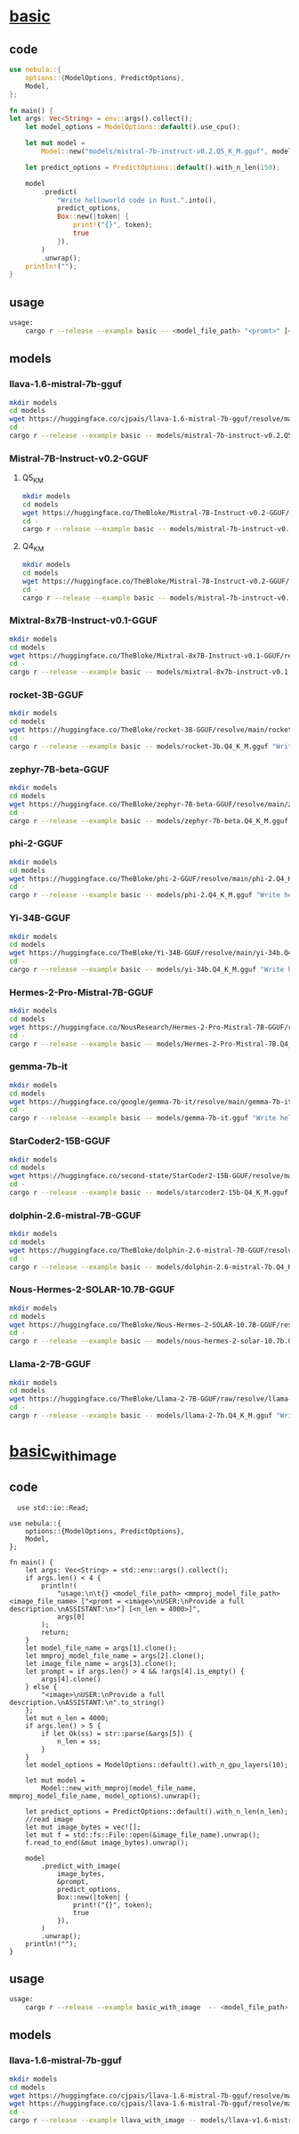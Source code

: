 * [[https://github.com/nchapman/nebula/blob/main/examples/basic.rs][basic]]

** code
#+BEGIN_SRC Rust
use nebula::{
    options::{ModelOptions, PredictOptions},
    Model,
};

fn main() {
let args: Vec<String> = env::args().collect();
    let model_options = ModelOptions::default().use_cpu();

    let mut model =
        Model::new("models/mistral-7b-instruct-v0.2.Q5_K_M.gguf", model_options).unwrap();

    let predict_options = PredictOptions::default().with_n_len(150);

    model
        .predict(
            "Write helloworld code in Rust.".into(),
            predict_options,
            Box::new(|token| {
                print!("{}", token);
                true
            }),
        )
        .unwrap();
    println!("");
}
#+END_SRC
** usage
#+BEGIN_SRC bash
usage:
	cargo r --release --example basic -- <model_file_path> "<promt>" [<n_len = 150>]
#+END_SRC
** models
*** llava-1.6-mistral-7b-gguf
#+BEGIN_SRC bash
  mkdir models
  cd models
  wget https://huggingface.co/cjpais/llava-1.6-mistral-7b-gguf/resolve/main/llava-v1.6-mistral-7b.Q4_K_M.gguf
  cd -
  cargo r --release --example basic -- models/mistral-7b-instruct-v0.2.Q5_K_M.gguf "Write helloworld code in Rust."
#+END_SRC
*** Mistral-7B-Instruct-v0.2-GGUF
**** Q5_K_M
#+BEGIN_SRC bash
  mkdir models
  cd models
  wget https://huggingface.co/TheBloke/Mistral-7B-Instruct-v0.2-GGUF/resolve/main/mistral-7b-instruct-v0.2.Q5_K_M.gguf
  cd -
  cargo r --release --example basic -- models/mistral-7b-instruct-v0.2.Q5_K_M.gguf "Write helloworld code in Rust."
#+END_SRC

**** Q4_K_M
#+BEGIN_SRC bash
  mkdir models
  cd models
  wget https://huggingface.co/TheBloke/Mistral-7B-Instruct-v0.2-GGUF/resolve/main/mistral-7b-instruct-v0.2.Q4_K_M.gguf
  cd -
  cargo r --release --example basic -- models/mistral-7b-instruct-v0.2.Q5_K_M.gguf "Write helloworld code in Rust."
#+END_SRC
*** Mixtral-8x7B-Instruct-v0.1-GGUF
#+BEGIN_SRC bash
  mkdir models
  cd models
  wget https://huggingface.co/TheBloke/Mixtral-8x7B-Instruct-v0.1-GGUF/resolve/main/mixtral-8x7b-instruct-v0.1.Q4_K_M.gguf
  cd -
  cargo r --release --example basic -- models/mixtral-8x7b-instruct-v0.1.Q4_K_M.gguf "Write helloworld code in Rust."
#+END_SRC
*** rocket-3B-GGUF
#+BEGIN_SRC bash
  mkdir models
  cd models
  wget https://huggingface.co/TheBloke/rocket-3B-GGUF/resolve/main/rocket-3b.Q4_K_M.gguf
  cd -
  cargo r --release --example basic -- models/rocket-3b.Q4_K_M.gguf "Write helloworld code in Rust."
#+END_SRC
*** zephyr-7B-beta-GGUF
#+BEGIN_SRC bash
  mkdir models
  cd models
  wget https://huggingface.co/TheBloke/zephyr-7B-beta-GGUF/resolve/main/zephyr-7b-beta.Q4_K_M.gguf
  cd -
  cargo r --release --example basic -- models/zephyr-7b-beta.Q4_K_M.gguf "Write helloworld code in Rust."
#+END_SRC
*** phi-2-GGUF
#+BEGIN_SRC bash
  mkdir models
  cd models
  wget https://huggingface.co/TheBloke/phi-2-GGUF/resolve/main/phi-2.Q4_K_M.gguf
  cd -
  cargo r --release --example basic -- models/phi-2.Q4_K_M.gguf "Write helloworld code in Rust."
#+END_SRC
*** Yi-34B-GGUF
#+BEGIN_SRC bash
  mkdir models
  cd models
  wget https://huggingface.co/TheBloke/Yi-34B-GGUF/resolve/main/yi-34b.Q4_K_M.gguf
  cd -
  cargo r --release --example basic -- models/yi-34b.Q4_K_M.gguf "Write helloworld code in Rust."
#+END_SRC
*** Hermes-2-Pro-Mistral-7B-GGUF
#+BEGIN_SRC bash
  mkdir models
  cd models
  wget https://huggingface.co/NousResearch/Hermes-2-Pro-Mistral-7B-GGUF/resolve/main/Hermes-2-Pro-Mistral-7B.Q4_K_M.gguf
  cd -
  cargo r --release --example basic -- models/Hermes-2-Pro-Mistral-7B.Q4_K_M.gguf "Write helloworld code in Rust."
#+END_SRC
*** gemma-7b-it
#+BEGIN_SRC bash
  mkdir models
  cd models
  wget https://huggingface.co/google/gemma-7b-it/resolve/main/gemma-7b-it.gguf
  cd -
  cargo r --release --example basic -- models/gemma-7b-it.gguf "Write helloworld code in Rust."
#+END_SRC
*** StarCoder2-15B-GGUF
#+BEGIN_SRC bash
  mkdir models
  cd models
  wget https://huggingface.co/second-state/StarCoder2-15B-GGUF/resolve/main/starcoder2-15b-Q4_K_M.gguf
  cd -
  cargo r --release --example basic -- models/starcoder2-15b-Q4_K_M.gguf "Write helloworld code in Rust."
#+END_SRC
*** dolphin-2.6-mistral-7B-GGUF
#+BEGIN_SRC bash
  mkdir models
  cd models
  wget https://huggingface.co/TheBloke/dolphin-2.6-mistral-7B-GGUF/resolve/main/dolphin-2.6-mistral-7b.Q4_K_M.gguf
  cd -
  cargo r --release --example basic -- models/dolphin-2.6-mistral-7b.Q4_K_M.gguf "Write helloworld code in Rust."
#+END_SRC
*** Nous-Hermes-2-SOLAR-10.7B-GGUF
#+BEGIN_SRC bash
  mkdir models
  cd models
  wget https://huggingface.co/TheBloke/Nous-Hermes-2-SOLAR-10.7B-GGUF/resolve/main/nous-hermes-2-solar-10.7b.Q4_K_M.gguf
  cd -
  cargo r --release --example basic -- models/nous-hermes-2-solar-10.7b.Q4_K_M.gguf "Write helloworld code in Rust."
#+END_SRC
*** Llama-2-7B-GGUF
#+BEGIN_SRC bash
  mkdir models
  cd models
  wget https://huggingface.co/TheBloke/Llama-2-7B-GGUF/raw/resolve/llama-2-7b.Q4_K_M.gguf
  cd -
  cargo r --release --example basic -- models/llama-2-7b.Q4_K_M.gguf "Write helloworld code in Rust."
#+END_SRC


* [[https://github.com/nchapman/nebula/blob/main/examples/basic_with_image.rs][basic_with_image]]
** code
#+BEGIN_SRC
  use std::io::Read;

use nebula::{
    options::{ModelOptions, PredictOptions},
    Model,
};

fn main() {
    let args: Vec<String> = std::env::args().collect();
    if args.len() < 4 {
        println!(
            "usage:\n\t{} <model_file_path> <mmproj_model_file_path> <image_file_name> ["<promt = <image>\nUSER:\nProvide a full description.\nASSISTANT:\n>"] [<n_len = 4000>]",
            args[0]
        );
        return;
    }
    let model_file_name = args[1].clone();
    let mmproj_model_file_name = args[2].clone();
    let image_file_name = args[3].clone();
    let prompt = if args.len() > 4 && !args[4].is_empty() {
        args[4].clone()
    } else {
        "<image>\nUSER:\nProvide a full description.\nASSISTANT:\n".to_string()
    };
    let mut n_len = 4000;
    if args.len() > 5 {
        if let Ok(ss) = str::parse(&args[5]) {
            n_len = ss;
        }
    }
    let model_options = ModelOptions::default().with_n_gpu_layers(10);

    let mut model =
        Model::new_with_mmproj(model_file_name, mmproj_model_file_name, model_options).unwrap();

    let predict_options = PredictOptions::default().with_n_len(n_len);
    //read image
    let mut image_bytes = vec![];
    let mut f = std::fs::File::open(&image_file_name).unwrap();
    f.read_to_end(&mut image_bytes).unwrap();

    model
        .predict_with_image(
            image_bytes,
            &prompt,
            predict_options,
            Box::new(|token| {
                print!("{}", token);
                true
            }),
        )
        .unwrap();
    println!("");
}
#+END_SRC
** usage
#+BEGIN_SRC bash
usage:
	cargo r --release --example basic_with_image  -- <model_file_path> <mmproj_model_file_path> <image_file_name> ["<promt = <image>\nUSER:\nProvide a full description.\nASSISTANT:\n>"] [<n_len = 4000>]
#+END_SRC
** models
*** llava-1.6-mistral-7b-gguf
#+BEGIN_SRC bash
    mkdir models
    cd models
    wget https://huggingface.co/cjpais/llava-1.6-mistral-7b-gguf/resolve/main/llava-v1.6-mistral-7b.Q4_K_M.gguf
    wget https://huggingface.co/cjpais/llava-1.6-mistral-7b-gguf/resolve/main/mmproj-model-f16.gguf
    cd -
    cargo r --release --example llava_with_image -- models/llava-v1.6-mistral-7b.Q4_K_M.gguf models/mmproj-model-f16.gguf ~/red-fox-300x300.jpg
#+END_SRC
